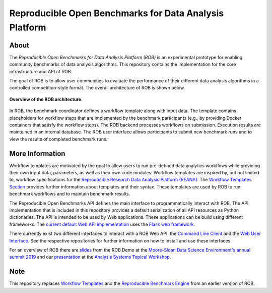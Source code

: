 =======================================================
Reproducible Open Benchmarks for Data Analysis Platform
=======================================================

.. image:: https://img.shields.io/badge/License-MIT-yellow.svg
    :target: https://github.com/scailfin/rob-core/blob/master/LICENSE

.. image:: https://github.com/scailfin/rob-core/workflows/build/badge.svg
    :target: https://github.com/scailfin/rob-core/actions?query=workflow%3A%22build%22

.. image:: https://codecov.io/gh/scailfin/rob-core/branch/master/graph/badge.svg
    :target: https://codecov.io/gh/scailfin/rob-core



About
=====

The *Reproducible Open Benchmarks for Data Analysis Platform (ROB)* is an experimental prototype for enabling community benchmarks of data analysis algorithms. This repository contains the implementation for the core infrastructure and API of ROB.

The goal of ROB is to allow user communities to evaluate the performance of their different data analysis algorithms in a controlled competition-style format. The overall architecture of ROB is shown below.

.. figure:: https://github.com/scailfin/rob-core/blob/master/docs/figures/architecture-small.png
    :align: center
    :alt: ROB Architecture

    **Overview of the ROB architecture.**


In ROB, the benchmark coordinator defines a workflow template along with input data. The template contains placeholders for workflow steps that are implemented by the benchmark participants (e.g., by providing Docker containers that satisfy the workflow steps). The ROB backend processes workflows on submission. Execution results are maintained in an internal database. The ROB user interface allows participants to submit new benchmark runs and to view the results of completed benchmark runs.



More Information
================

Workflow templates are motivated by the goal to allow users to run pre-defined data analytics workflows while providing their own input data, parameters, as well as their own code modules. Workflow templates are inspired by, but not limited to, workflow specifications for the `Reproducible Research Data Analysis Platform (REANA) <http://www.reanahub.io/>`_. The `Workflow Templates Section <https://github.com/scailfin/rob-core/blob/master/docs/workflow.rst>`_ provides further information about templates and their syntax. These templates are used by ROB to run benchmark workflows and to maintain benchmark results.

The Reproducible Open Benchmarks API defines the main interface to programmatically interact with ROB. The API implementation that is included in this repository provides a default serialization of all API resources as Python dictionaries. The API is intended to be used by Web applications. These applications can be build using different frameworks. The `current default Web API implementation <https://github.com/scailfin/rob-webapi-flask>`_ uses the `Flask web framework <https://flask.palletsprojects.com>`_.

There currently exist two different interfaces to interact with a ROB Web API: the `Command Line Client <https://github.com/scailfin/rob-client>`_ and the `Web User Interface <https://github.com/scailfin/rob-ui>`_. See the respective repositories for further information on how to install and use these interfaces.


For an overview of ROB there are `slides <https://github.com/scailfin/rob-core/blob/master/docs/slides/ROB-MSDSE2019.pdf>`_ from the ROB Demo at the `Moore-Sloan Data Science Environment's annual summit 2019 <https://sites.google.com/msdse.org/summit2019/home>`_ and our `presentation <https://indico.cern.ch/event/822074/contributions/3471463/attachments/1865533/3067815/Reproducible_Benchmarks_for_Data_Analysis-v3.pdf>`_ at the `Analysis Systems Topical Workshop <https://indico.cern.ch/event/822074/>`_.


Note
====

This repository replaces `Workflow Templates <https://github.com/scailfin/benchmark-templates>`_ and the `Reproducible Benchmark Engine <https://github.com/scailfin/benchmark-engine>`_ from an earlier version of ROB.
